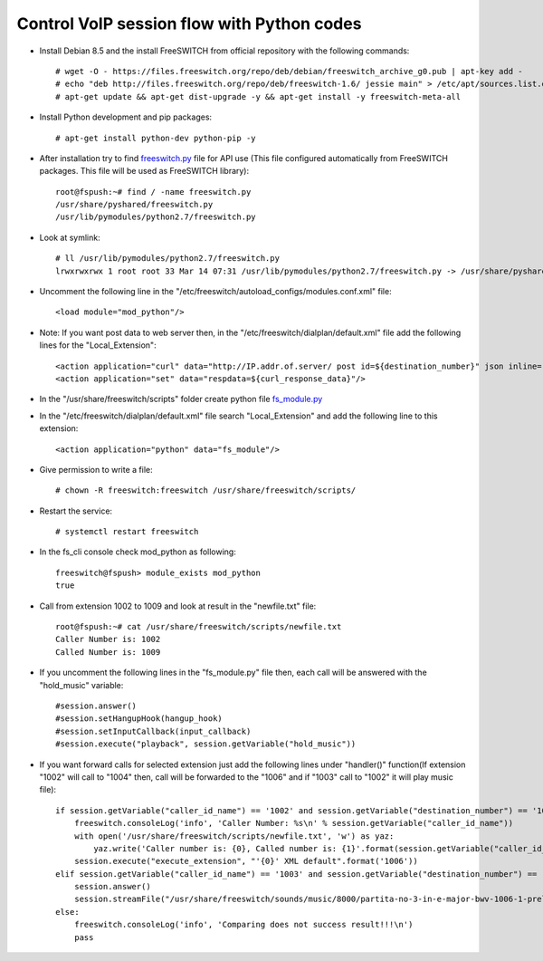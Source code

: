 ===========================================
Control VoIP session flow with Python codes
===========================================

* Install Debian 8.5 and the install FreeSWITCH from official repository with the following commands::

     # wget -O - https://files.freeswitch.org/repo/deb/debian/freeswitch_archive_g0.pub | apt-key add -
     # echo "deb http://files.freeswitch.org/repo/deb/freeswitch-1.6/ jessie main" > /etc/apt/sources.list.d/freeswitch.list
     # apt-get update && apt-get dist-upgrade -y && apt-get install -y freeswitch-meta-all


* Install Python development and pip packages::

     # apt-get install python-dev python-pip -y

* After installation try to find `freeswitch.py <https://github.com/jamalshahverdiev/freeswitch-codes/blob/master/fs-mod-python/freeswitch.py>`_ file for API use (This file configured automatically from FreeSWITCH packages. This file will be used as FreeSWITCH library)::

     root@fspush:~# find / -name freeswitch.py
     /usr/share/pyshared/freeswitch.py
     /usr/lib/pymodules/python2.7/freeswitch.py

* Look at symlink::

     # ll /usr/lib/pymodules/python2.7/freeswitch.py
     lrwxrwxrwx 1 root root 33 Mar 14 07:31 /usr/lib/pymodules/python2.7/freeswitch.py -> /usr/share/pyshared/freeswitch.py

* Uncomment the following line in the "/etc/freeswitch/autoload_configs/modules.conf.xml" file::

     <load module="mod_python"/>

* Note: If you want post data to web server then, in the "/etc/freeswitch/dialplan/default.xml" file add the following lines for the "Local_Extension"::

        <action application="curl" data="http://IP.addr.of.server/ post id=${destination_number}" json inline="true"/>
        <action application="set" data="respdata=${curl_response_data}"/>


* In the "/usr/share/freeswitch/scripts" folder create python file `fs_module.py <https://github.com/jamalshahverdiev/freeswitch-codes/blob/master/fs-mod-python/fs_module.py>`_

* In the "/etc/freeswitch/dialplan/default.xml" file search "Local_Extension" and add the following line to this extension::

     <action application="python" data="fs_module"/>


* Give permission to write a file::

     # chown -R freeswitch:freeswitch /usr/share/freeswitch/scripts/


* Restart the service::

     # systemctl restart freeswitch

* In the fs_cli console check mod_python as following::

     freeswitch@fspush> module_exists mod_python
     true


* Call from extension 1002 to 1009 and look at result in the "newfile.txt" file::

     root@fspush:~# cat /usr/share/freeswitch/scripts/newfile.txt
     Caller Number is: 1002
     Called Number is: 1009


* If you uncomment the following lines in the "fs_module.py" file then, each call will be answered with the "hold_music" variable::

     #session.answer()
     #session.setHangupHook(hangup_hook)
     #session.setInputCallback(input_callback)
     #session.execute("playback", session.getVariable("hold_music"))


* If you want forward calls for selected extension just add the following lines under "handler()" function(If extension "1002" will call to "1004" then, call will be forwarded to the "1006" and if "1003" call to "1002" it will play music file)::

     if session.getVariable("caller_id_name") == '1002' and session.getVariable("destination_number") == '1004':
         freeswitch.consoleLog('info', 'Caller Number: %s\n' % session.getVariable("caller_id_name"))
         with open('/usr/share/freeswitch/scripts/newfile.txt', 'w') as yaz:
             yaz.write('Caller number is: {0}, Called number is: {1}'.format(session.getVariable("caller_id_name"), session.getVariable("destination_number")))
         session.execute("execute_extension", "'{0}' XML default".format('1006'))
     elif session.getVariable("caller_id_name") == '1003' and session.getVariable("destination_number") == '1002':
         session.answer()
         session.streamFile("/usr/share/freeswitch/sounds/music/8000/partita-no-3-in-e-major-bwv-1006-1-preludio.wav")
     else:
         freeswitch.consoleLog('info', 'Comparing does not success result!!!\n')
         pass

